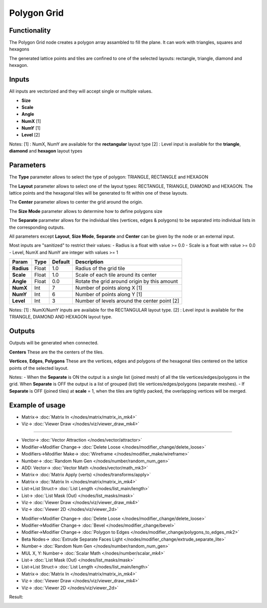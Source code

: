 Polygon Grid
============

.. image:: https://user-images.githubusercontent.com/14288520/190913406-1af854d3-1898-4f56-984f-82d340d26d68.png
  :target: https://user-images.githubusercontent.com/14288520/190913406-1af854d3-1898-4f56-984f-82d340d26d68.png

.. image:: https://user-images.githubusercontent.com/14288520/190913412-56ff33af-d9b9-4050-9bc9-c365ead5523c.png
  :target: https://user-images.githubusercontent.com/14288520/190913412-56ff33af-d9b9-4050-9bc9-c365ead5523c.png

Functionality
-------------

The Polygon Grid node creates a polygon array assambled to fill the plane. It can work with triangles, squares and hexagons 

The generated lattice points and tiles are confined to one of the selected layouts: rectangle, triangle, diamond and hexagon.

Inputs
------

All inputs are vectorized and they will accept single or multiple values.

- **Size**
- **Scale**
- **Angle**
- **NumX**   [1]
- **NumY**   [1]
- **Level**  [2]

Notes:
[1] : NumX, NumY are available for the **rectangular** layout type
[2] : Level input is available for the **triangle**, **diamond** and **hexagon** layout types

Parameters
----------

The **Type** parameter allows to select the type of polygon: TRIANGLE, RECTANGLE and HEXAGON 

The **Layout** parameter allows to select one of the layout types: RECTANGLE, TRIANGLE, DIAMOND and HEXAGON. The lattice points and the hexagonal tiles will be generated to fit within one of these layouts.

The **Center** parameter allows to center the grid around the origin.

The **Size Mode** parameter allows to determine how to define polygons size

The **Separate** parameter allows for the individual tiles (vertices, edges & polygons) to be separated into individual lists in the corresponding outputs.

All parameters except **Layout**, **Size Mode**, **Separate** and **Center** can be given by the node or an external input.

Most inputs are "sanitized" to restrict their values:
- Radius is a float with value >= 0.0
- Scale is a float with value >= 0.0
- Level, NumX and NumY are integer with values >= 1

+-------------+--------+---------+------------------------------------------------+
| Param       | Type   | Default | Description                                    |
+=============+========+=========+================================================+
| **Radius**  | Float  | 1.0     | Radius of the grid tile                        |
+-------------+--------+---------+------------------------------------------------+
| **Scale**   | Float  | 1.0     | Scale of each tile around its center           |
+-------------+--------+---------+------------------------------------------------+
| **Angle**   | Float  | 0.0     | Rotate the grid around origin by this amount   |
+-------------+--------+---------+------------------------------------------------+
| **NumX**    | Int    | 7       | Number of points along X [1]                   |
+-------------+--------+---------+------------------------------------------------+
| **NumY**    | Int    | 6       | Number of points along Y [1]                   |
+-------------+--------+---------+------------------------------------------------+
| **Level**   | Int    | 3       | Number of levels around the center point [2]   |
+-------------+--------+---------+------------------------------------------------+

Notes:
[1] : NumX/NumY inputs are available for the RECTANGULAR layout type.
[2] : Level input is available for the TRIANGLE, DIAMOND AND HEXAGON layout type.

Outputs
-------
Outputs will be generated when connected.

**Centers**
These are the the centers of the tiles.

**Vertices**, **Edges**, **Polygons**
These are the vertices, edges and polygons of the hexagonal tiles centered on the lattice points of the selected layout.

Notes:
- When the **Separate** is ON the output is a single list (joined mesh) of all the tile vertices/edges/polygons in the grid. When **Separate** is OFF the output is a list of grouped (list) tile vertices/edges/polygons (separate meshes).
- If **Separate** is OFF (joined tiles) at **scale** = 1, when the tiles are tightly packed, the overlapping vertices will be merged.

Example of usage
----------------

.. image:: https://user-images.githubusercontent.com/14288520/190918987-8de0be58-047b-445e-9744-5bdbfd62b9c8.png
  :target: https://user-images.githubusercontent.com/14288520/190918987-8de0be58-047b-445e-9744-5bdbfd62b9c8.png

* Matrix-> :doc:`Matrix In </nodes/matrix/matrix_in_mk4>`
* Viz-> :doc:`Viewer Draw </nodes/viz/viewer_draw_mk4>`

---------

.. image:: https://user-images.githubusercontent.com/14288520/190919106-e3ffb167-1f95-4909-a602-74c454f88571.png
  :target: https://user-images.githubusercontent.com/14288520/190919106-e3ffb167-1f95-4909-a602-74c454f88571.png

* Vector-> :doc:`Vector Attraction </nodes/vector/attractor>`
* Modifier->Modifier Change-> :doc:`Delete Loose </nodes/modifier_change/delete_loose>`
* Modifiers->Modifier Make-> :doc:`Wireframe </nodes/modifier_make/wireframe>`
* Number-> :doc:`Random Num Gen </nodes/number/random_num_gen>`
* ADD: Vector-> :doc:`Vector Math </nodes/vector/math_mk3>`
* Matrix-> :doc:`Matrix Apply (verts) </nodes/transforms/apply>`
* Matrix-> :doc:`Matrix In </nodes/matrix/matrix_in_mk4>`
* List->List Struct-> :doc:`List Length </nodes/list_main/length>`
* List-> :doc:`List Mask (Out) </nodes/list_masks/mask>`
* Viz-> :doc:`Viewer Draw </nodes/viz/viewer_draw_mk4>`
* Viz-> :doc:`Viewer 2D </nodes/viz/viewer_2d>`

.. image:: https://user-images.githubusercontent.com/14288520/190918897-10e98029-4367-4f44-895d-cab694f9b6b6.png
  :target: https://user-images.githubusercontent.com/14288520/190918897-10e98029-4367-4f44-895d-cab694f9b6b6.png

* Modifier->Modifier Change-> :doc:`Delete Loose </nodes/modifier_change/delete_loose>`
* Modifier->Modifier Change-> :doc:`Bevel </nodes/modifier_change/bevel>`
* Modifier->Modifier Change-> :doc:`Polygon to Edges </nodes/modifier_change/polygons_to_edges_mk2>`
* Beta Nodes-> :doc:`Extrude Separate Faces Light </nodes/modifier_change/extrude_separate_lite>`
* Number-> :doc:`Random Num Gen </nodes/number/random_num_gen>`
* MUL X, Y: Number-> :doc:`Scalar Math </nodes/number/scalar_mk4>`
* List-> :doc:`List Mask (Out) </nodes/list_masks/mask>`
* List->List Struct-> :doc:`List Length </nodes/list_main/length>`
* Matrix-> :doc:`Matrix In </nodes/matrix/matrix_in_mk4>`
* Viz-> :doc:`Viewer Draw </nodes/viz/viewer_draw_mk4>`
* Viz-> :doc:`Viewer 2D </nodes/viz/viewer_2d>`

Result:

.. image:: https://user-images.githubusercontent.com/14288520/190918333-c74ad35f-2002-4885-8bac-8c49900832ce.png
  :target: https://user-images.githubusercontent.com/14288520/190918333-c74ad35f-2002-4885-8bac-8c49900832ce.png

.. image:: https://user-images.githubusercontent.com/10011941/42779982-508f8026-8942-11e8-837e-a909fb784127.png
    :target: https://user-images.githubusercontent.com/10011941/42779982-508f8026-8942-11e8-837e-a909fb784127.png

